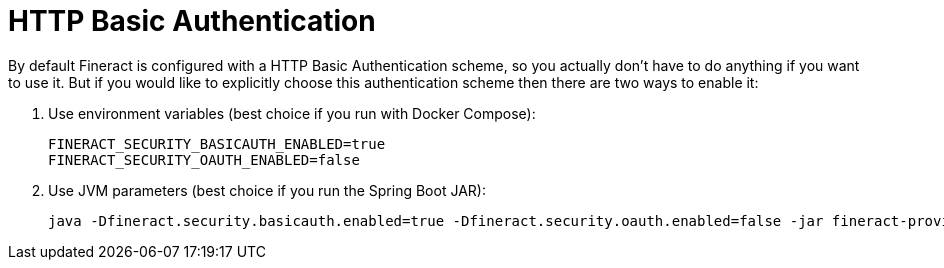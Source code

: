 = HTTP Basic Authentication

By default Fineract is configured with a HTTP Basic Authentication scheme, so you actually don't have to do anything if you want to use it. But if you would like to explicitly choose this authentication scheme then there are two ways to enable it:

. Use environment variables (best choice if you run with Docker Compose):
+
[source,bash]
----
FINERACT_SECURITY_BASICAUTH_ENABLED=true
FINERACT_SECURITY_OAUTH_ENABLED=false
----
 
. Use JVM parameters (best choice if you run the Spring Boot JAR):
+
[source,bash]
----
java -Dfineract.security.basicauth.enabled=true -Dfineract.security.oauth.enabled=false -jar fineract-provider.jar
----
